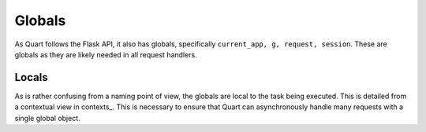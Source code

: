 .. _globals:

Globals
=======

As Quart follows the Flask API, it also has globals, specifically
``current_app, g, request, session``. These are globals as they are
likely needed in all request handlers.

Locals
------

As is rather confusing from a naming point of view, the globals are
local to the task being executed. This is detailed from a contextual
view in contexts_. This is necessary to ensure that Quart can
asynchronously handle many requests with a single global object.
